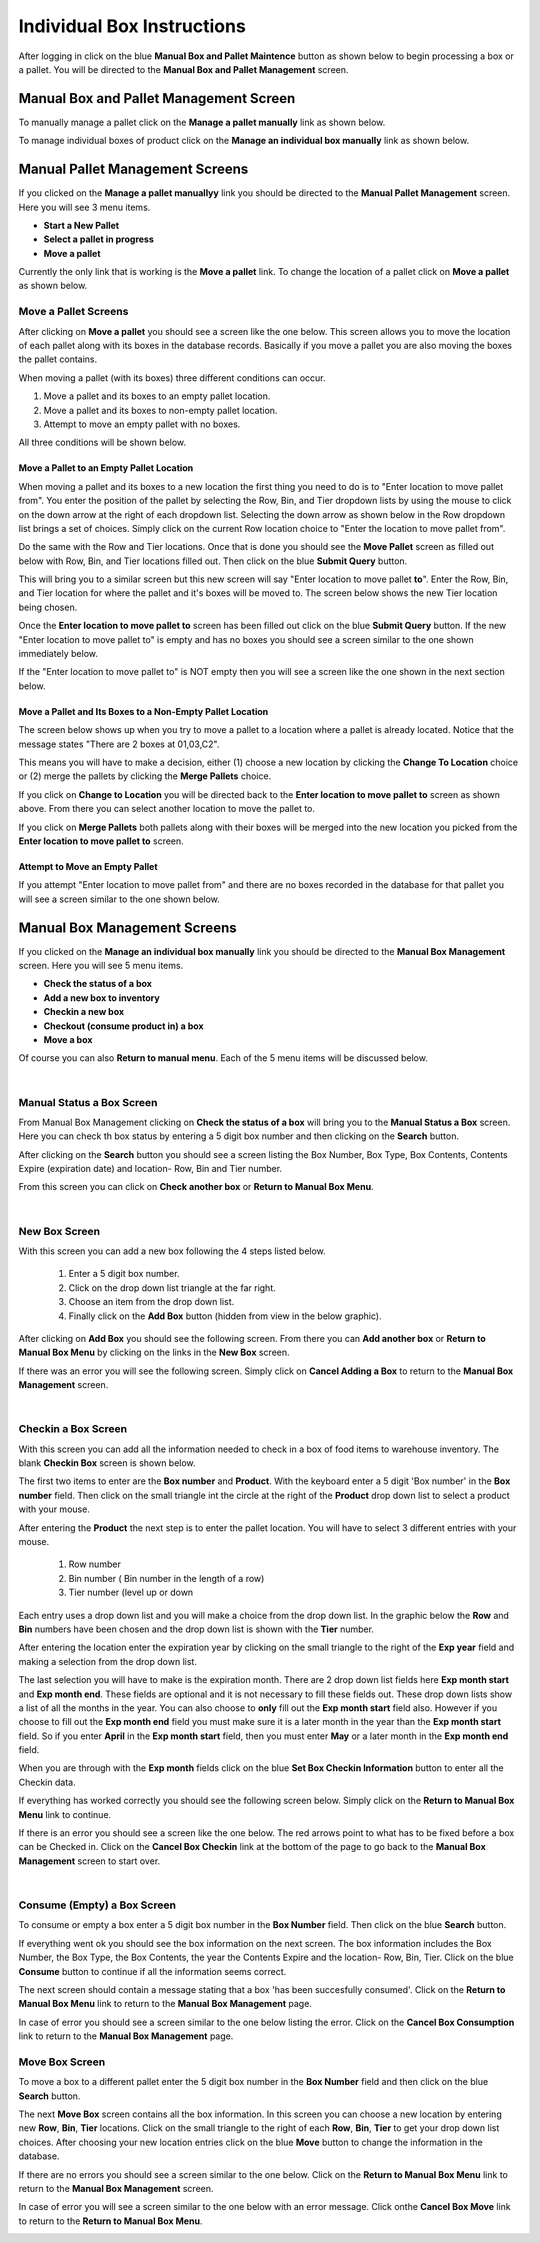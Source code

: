 ###########################
Individual Box Instructions
###########################

After logging in click on the blue **Manual Box and Pallet Maintence** button as shown
below to begin processing a box or a pallet. You will be directed to the
**Manual Box and Pallet Management** screen.

.. image:: manual_box_images/ManualBoxStart_0_00_06.png


Manual Box and Pallet Management Screen
++++++++++++++++++++++++++++++++++++++++

To manually manage a pallet click on the **Manage a pallet manually** link as shown
below.

.. image:: manual_box_images/ManualBoxPalletManagement_0_00_01.png

To manage individual boxes of product click on the **Manage an individual box manually**
link as shown below.

.. image:: manual_box_images/ManageManualBox_0_00_19.png

Manual Pallet Management Screens
++++++++++++++++++++++++++++++++

If you clicked on the **Manage a pallet manuallyy** link you should be
directed to the **Manual Pallet Management** screen.
Here you will see 3 menu items.

+ **Start a New Pallet**
+ **Select a pallet in progress**
+ **Move a pallet**

Currently the only link that is working is the **Move a pallet** link. To change the
location of a pallet click on **Move a pallet** as shown below.

.. image:: manual_box_images/MovePallet_0_00_05.png

Move a Pallet Screens
======================

After clicking on **Move a pallet** you should see a screen like the one below. This
screen allows you to move the location of each pallet along with its boxes in the
database records. Basically if you move a pallet you are also moving the boxes the pallet
contains.

.. image:: manual_box_images/MovePalletStart_0_00_11.png

When moving a pallet (with its boxes) three different conditions can occur.

1. Move a pallet and its boxes to an empty pallet location.
#. Move a pallet and its boxes to non-empty pallet location.
#. Attempt to move an empty pallet with no boxes.

All three conditions will be shown below.

Move a Pallet to an Empty Pallet Location
------------------------------------------

When moving a pallet and its boxes to a new location the first thing you need to
do is to "Enter location to move pallet from". You enter the position of the pallet
by selecting the Row, Bin, and Tier dropdown lists by using the mouse to click on the down
arrow at the right of each dropdown list. Selecting the down arrow as shown below in the
Row dropdown list brings a set of choices. Simply click on the current Row location choice
to "Enter the location to move pallet from".

.. image:: manual_box_images/SelectRowFromDropDownList_0_00_21.png

Do the same with the Row and Tier locations. Once that is done you should see the
**Move Pallet** screen as filled out below with Row, Bin, and Tier locations filled out.
Then click on the blue **Submit Query** button.

.. image:: manual_box_images/SubmitQuery_0_00_23.png

This will bring you to a similar screen but this new screen will say "Enter location
to move pallet **to**". Enter the Row, Bin, and Tier location for where the pallet
and it's boxes will be moved to. The screen below shows the new Tier location being
chosen.

.. image:: manual_box_images/SelectTierTo_0_00_34.png

Once the **Enter location to move pallet to** screen has been filled out click on the
blue **Submit Query** button. If the new "Enter location to move pallet to" is empty
and has no boxes you should see a screen similar to the one shown immediately below.

.. image:: manual_box_images/MovePalletFinish_0_00_39.png

If the "Enter location to move pallet to" is NOT empty then you will see a screen like
the one shown in the next section below.

Move a Pallet and Its Boxes to a Non-Empty Pallet Location
-----------------------------------------------------------

The screen below shows up when you try to move a pallet to a location where a pallet is
already located. Notice that the message states "There are 2 boxes at 01,03,C2".

.. image:: manual_box_images/BoxesAtLocation_0_01_21.png

This means you will have to make a decision, either (1) choose a new location by clicking
the **Change To Location** choice or (2) merge the pallets by clicking the **Merge Pallets**
choice.

.. image:: manual_box_images/SelectOptionLocationMerge_0_01_30.png

If you click on **Change to Location** you will be directed back to the **Enter location
to move pallet to** screen as shown above. From there you can select another location to
move the pallet to.

If you click on **Merge Pallets** both pallets along with their boxes will be merged
into the new location you picked from the **Enter location to move pallet to** screen.

Attempt to Move an Empty Pallet
---------------------------------

If you attempt "Enter location to move pallet from" and there are no boxes recorded
in the database for that pallet you will see a screen similar to the one shown
below.

.. image:: manual_box_images/MoveEmptyPallet_0_03_01.png

Manual Box Management Screens
+++++++++++++++++++++++++++++

If you clicked on the **Manage an individual box manually** link you should be
directed to the **Manual Box Management** screen.
Here you will see 5 menu items.

+ **Check the status of a box**
+ **Add a new box to inventory**
+ **Checkin a new box**
+ **Checkout (consume product in) a box**
+ **Move a box**

.. image:: manual_box_images/ManualBox5Items_0_00_30.png

Of course you can also **Return to manual menu**. Each of the 5 menu items will be discussed
below.

|

Manual Status a Box Screen
============================

From Manual Box Management clicking on **Check the status of a box** will bring you to the
**Manual Status a Box** screen. Here you can check th box status by entering a 5 digit
box number and then clicking on the **Search** button.

.. image:: manual_box_images/ManualStatusABox_0_01_01.png

After clicking on the **Search** button you should see a screen listing the Box Number,
Box Type, Box Contents, Contents Expire (expiration date) and location- Row, Bin and Tier
number.

.. image:: manual_box_images/ManualStatusABox_0_01_06.png

From this screen you can click on **Check another box** or **Return to Manual Box Menu**.

|

New Box Screen
================

With this screen you can add a new box following the 4 steps listed below.

    (1) Enter a 5 digit box number.
    (2) Click on the drop down list triangle at the far right.
    (3) Choose an item from the drop down list.
    (4) Finally click on the **Add Box** button (hidden from view in the below graphic).

.. image:: manual_box_images/AddNewBox_0_00_58.png

After clicking on **Add Box** you should see the following screen. From there you can
**Add another box** or **Return to Manual Box Menu** by clicking on the links in the
**New Box** screen.

.. image:: manual_box_images/AddNewBoxSuccess_0_01_05.png

If there was an error you will see the following screen. Simply click on **Cancel Adding
a Box** to return to the **Manual Box Management** screen.

.. image:: manual_box_images/AddNewBoxFailure_0_01_14.png

|

Checkin a Box Screen
=====================

With this screen you can add all the information needed to check in a box of food
items to warehouse inventory. The blank **Checkin Box** screen is shown below.

.. image:: manual_box_images/CheckinBox_0_01_26.png

The first two items to enter are the **Box number** and **Product**. With the keyboard
enter a 5 digit 'Box number' in the **Box number** field. Then click on the small
triangle int the circle at the right of the **Product** drop down list to select a
product with your mouse.

.. image:: manual_box_images/CheckinBoxSelectProduct_0_01_31.png

After entering the **Product** the next step is to  enter the pallet location.
You will have to select 3 different entries with your mouse.

    (1) Row number
    (2) Bin number ( Bin number in the length of a row)
    (3) Tier number (level up or down

Each entry uses a drop down list and you will make a choice from the drop down list.
In the graphic below the **Row** and **Bin** numbers have been chosen and the drop down
list is shown with the **Tier** number.

.. image:: manual_box_images/CheckinBoxLocation_0_01_49.png

After entering the location enter the expiration year by clicking on the small triangle
to the right of the **Exp year** field and making a selection from the drop down list.

.. image:: manual_box_images/CheckinBoxExpYear_0_01_55.png

The last selection you will have to make is the expiration month. There are 2 drop down
list fields here **Exp month start** and **Exp month end**. These fields are optional and
it is not necessary to fill these fields out. These drop down lists show a list of all
the months in the year. You can also choose to **only** fill out the **Exp month start**
field also. However if you choose to fill out the **Exp month end** field you must make
sure it is a later month in the year than the **Exp month start** field. So if you enter
**April** in the **Exp month start** field, then you must enter **May** or a later month
in the **Exp month end** field.

When you are through with the **Exp month** fields click on the blue **Set Box Checkin
Information** button to enter all the Checkin data.

.. image:: manual_box_images/CheckinBoxExpMonth_0_02_08.png

If everything has worked correctly you should see the following screen below. Simply click
on the **Return to Manual Box Menu** link to continue.

.. image:: manual_box_images/CheckinBoxSuccess_0_02_12.png

If there is an error you should see a screen like the one below. The
red arrows point to what has to be fixed before a box can be Checked in. Click on the
**Cancel Box Checkin** link at the bottom of the page to go back to the **Manual Box
Management** screen to start over.

.. image:: manual_box_images/CheckinBoxFailure_0_03_05.png

|

Consume (Empty) a Box Screen
=============================

To consume or empty a box enter a 5 digit box number in the **Box Number** field. Then
click on the blue **Search** button.

.. image:: manual_box_images/ConsumeBox_0_03_15.png

If everything went ok you should see the box information on the next screen. The box
information includes the Box Number, the Box Type, the Box Contents, the year the
Contents Expire and the location- Row, Bin, Tier. Click on the blue **Consume** button
to continue if all the information seems correct.

.. image:: manual_box_images/ConsumeBoxMessage_0_03_22.png

The next screen should contain a message stating that a box 'has been succesfully
consumed'. Click on the **Return to Manual Box Menu** link to return to the **Manual
Box Management** page.

.. image:: manual_box_images/ConsumeBoxSuccess_0_03_22.png

In case of error you should see a screen similar to the one below listing the error.
Click on the **Cancel Box Consumption** link to return to the **Manual Box Management**
page.

.. image:: manual_box_images/ConsumeBoxFailure_0_03_40.png



Move Box Screen
================

To move a box to a different pallet enter the 5 digit box number in the **Box Number**
field and then click on the blue **Search** button.

.. image:: manual_box_images/MoveBox_0_03_55.png

The next **Move Box** screen contains all the box information. In this screen
you can choose a new location by entering new **Row**, **Bin**, **Tier** locations. Click
on the small triangle to the right of each **Row**, **Bin**, **Tier** to get your drop down
list choices. After choosing your new location entries click on the blue **Move**
button to change the information in the database.

.. image:: manual_box_images/MoveBoxFillIn_0_04_19.png

If there are no errors you should see a screen similar to the one below. Click on the
**Return to Manual Box Menu** link to return to the **Manual Box Management**
screen.

.. image:: manual_box_images/MoveBoxSuccess_0_04_23.png

In case of error you will see a screen similar to the one below with an error message.
Click onthe **Cancel Box Move** link to return to the **Return to Manual Box Menu**.

.. image:: manual_box_images/MoveBoxFailure_0_04_32.png
